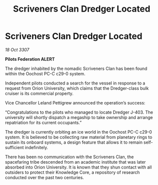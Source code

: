 :PROPERTIES:
:ID:       f2a7f99f-13a5-40c9-b9c5-959754bf4a0d
:END:
#+title: Scriveners Clan Dredger Located
#+filetags: :galnet:

* Scriveners Clan Dredger Located

/18 Oct 3307/

*Pilots Federation ALERT* 

The dredger inhabited by the nomadic Scriveners Clan has been found within the Oochost PC-C c29-0 system. 

Independent pilots conducted a search for the vessel in response to a request from Orion University, which claims that the Dredger-class bulk cruiser is its commercial property. 

Vice Chancellor Leland Pettigrew announced the operation’s success: 

“Congratulations to the pilots who managed to locate Dredger J-403. The university will shortly dispatch a megaship to take ownership and arrange repatriation for its current occupants.” 

The dredger is currently orbiting an ice world in the Oochost PC-C c29-0 system. It is believed to be collecting raw material from planetary rings to sustain its onboard systems, a design feature that allows it to remain self-sufficient indefinitely. 

There has been no communication with the Scriveners Clan, the spacefaring tribe descended from an academic institute that was later absorbed into Orion University. It is known that they shun contact with all outsiders to protect their Knowledge Core, a repository of research conducted over the past two centuries.
